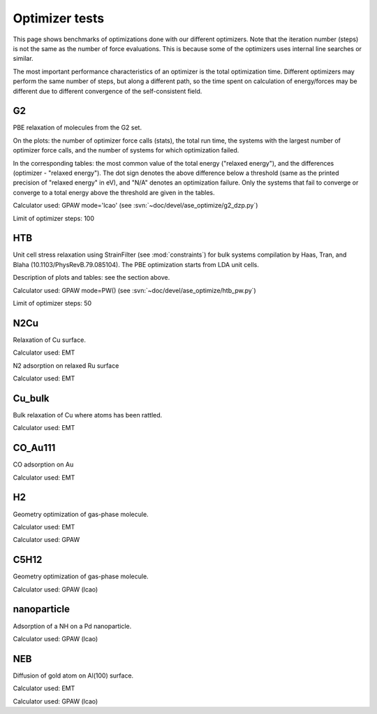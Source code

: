 .. _optimizer_tests:

===============
Optimizer tests
===============
This page shows benchmarks of optimizations done with our different optimizers.
Note that the iteration number (steps) is not the same as the number of force
evaluations. This is because some of the optimizers uses internal line searches
or similar.

The most important performance characteristics of an optimizer is the
total optimization time.
Different optimizers may perform the same number of steps, but along a different
path, so the time spent on calculation of energy/forces may be different
due to different convergence of the self-consistent field.

G2
==
PBE relaxation of molecules from the G2 set.

On the plots: the number of optimizer force calls (stats), the total run time,
the systems with the largest number of optimizer force calls, and the number of
systems for which optimization failed.

In the corresponding tables: the most common value of the total energy
("relaxed energy"), and the differences (optimizer - "relaxed energy").
The dot sign denotes the above difference below a threshold
(same as the printed precision of "relaxed energy" in eV),
and "N/A" denotes an optimization failure.
Only the systems that fail to converge or converge to a
total energy above the threshold are given in the tables.

Calculator used: GPAW mode='lcao' (see :svn:`~doc/devel/ase_optimize/g2_dzp.py`)

Limit of optimizer steps: 100

.. image:: g2_dzp_optimizer_force_calls.png

.. csv-table::
   :file: g2_dzp_relaxed_energy.csv

HTB
===
Unit cell stress relaxation using StrainFilter (see :mod:`constraints`) for
bulk systems compilation by Haas, Tran, and Blaha (10.1103/PhysRevB.79.085104).
The PBE optimization starts from LDA unit cells.

Description of plots and tables: see the section above.

Calculator used: GPAW mode=PW() (see :svn:`~doc/devel/ase_optimize/htb_pw.py`)

Limit of optimizer steps: 50

.. image:: htb_pw_optimizer_force_calls.png

.. csv-table::
   :file: htb_pw_relaxed_energy.csv

N2Cu
====
Relaxation of Cu surface.

Calculator used: EMT

.. csv-table::
   :file: N2Cu-surf.csv       

N2 adsorption on relaxed Ru surface

Calculator used: EMT

.. csv-table::
   :file: N2Cu-N2.csv       

Cu_bulk
=======
Bulk relaxation of Cu where atoms has been rattled.

Calculator used: EMT

.. csv-table::
   :file: Cu_bulk.csv       

CO_Au111
========
CO adsorption on Au

Calculator used: EMT

.. csv-table::
   :file: CO_Au111.csv       

H2
==
Geometry optimization of gas-phase molecule.

Calculator used: EMT

.. csv-table::
   :file: H2-emt.csv       

Calculator used: GPAW

.. csv-table::
   :file: H2-gpaw.csv       

C5H12
=====
Geometry optimization of gas-phase molecule.

Calculator used: GPAW (lcao)

.. csv-table::
   :file: C5H12-gpaw.csv       

nanoparticle
============
Adsorption of a NH on a Pd nanoparticle.

Calculator used: GPAW (lcao)

.. csv-table::
   :file: nanoparticle.csv       

NEB
=======
Diffusion of gold atom on Al(100) surface.

Calculator used: EMT

.. csv-table::
   :file: neb-emt.csv       

Calculator used: GPAW (lcao)

.. csv-table::
   :file: neb-gpaw.csv       
